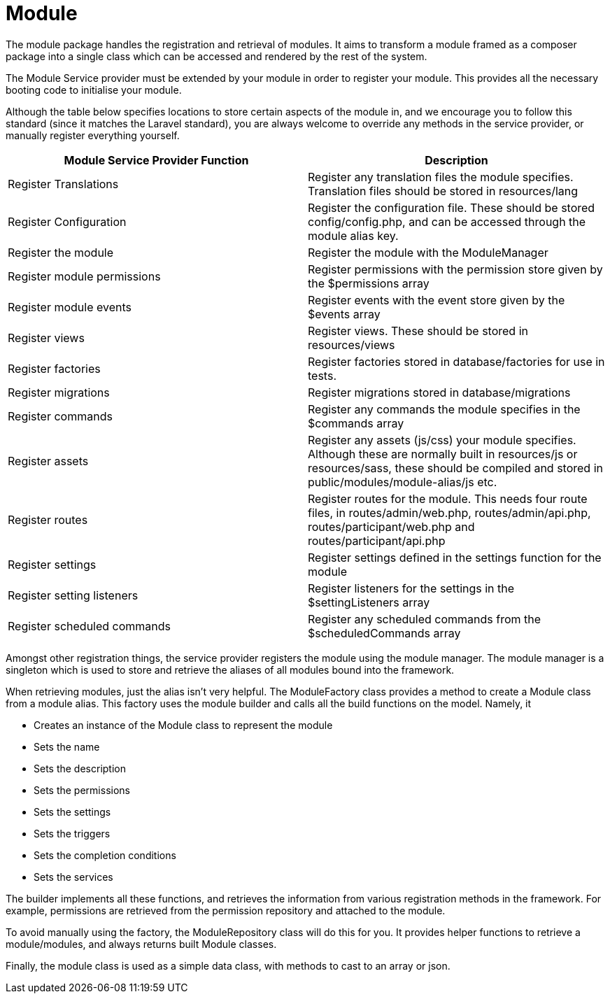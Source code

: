= Module

The module package handles the registration and retrieval of modules. It
aims to transform a module framed as a composer package into a single
class which can be accessed and rendered by the rest of the system.

The Module Service provider must be extended by your module in order to
register your module. This provides all the necessary booting code to
initialise your module.

Although the table below specifies locations to store certain aspects of
the module in, and we encourage you to follow this standard (since it
matches the Laravel standard), you are always welcome to override any
methods in the service provider, or manually register everything
yourself.

[cols=",",]
|===
|Module Service Provider Function |Description

|Register Translations |Register any translation files the module
specifies. Translation files should be stored in resources/lang

|Register Configuration |Register the configuration file. These should
be stored config/config.php, and can be accessed through the module
alias key.

|Register the module |Register the module with the ModuleManager

|Register module permissions |Register permissions with the permission
store given by the $permissions array

|Register module events |Register events with the event store given by
the $events array

|Register views |Register views. These should be stored in
resources/views

|Register factories |Register factories stored in database/factories for
use in tests.

|Register migrations |Register migrations stored in database/migrations

|Register commands |Register any commands the module specifies in the
$commands array

|Register assets |Register any assets (js/css) your module specifies.
Although these are normally built in resources/js or resources/sass,
these should be compiled and stored in public/modules/module-alias/js
etc.

|Register routes |Register routes for the module. This needs four route
files, in routes/admin/web.php, routes/admin/api.php,
routes/participant/web.php and routes/participant/api.php

|Register settings |Register settings defined in the settings function
for the module

|Register setting listeners |Register listeners for the settings in the
$settingListeners array

|Register scheduled commands |Register any scheduled commands from the
$scheduledCommands array
|===

Amongst other registration things, the service provider registers the
module using the module manager. The module manager is a singleton which
is used to store and retrieve the aliases of all modules bound into the
framework.

When retrieving modules, just the alias isn't very helpful. The
ModuleFactory class provides a method to create a Module class from a
module alias. This factory uses the module builder and calls all the
build functions on the model. Namely, it

* Creates an instance of the Module class to represent the module
* Sets the name
* Sets the description
* Sets the permissions
* Sets the settings
* Sets the triggers
* Sets the completion conditions
* Sets the services

The builder implements all these functions, and retrieves the
information from various registration methods in the framework. For
example, permissions are retrieved from the permission repository and
attached to the module.

To avoid manually using the factory, the ModuleRepository class will do
this for you. It provides helper functions to retrieve a module/modules,
and always returns built Module classes.

Finally, the module class is used as a simple data class, with methods
to cast to an array or json.

